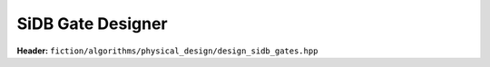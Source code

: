 SiDB Gate Designer
------------------

.. _gate_design:

**Header:** ``fiction/algorithms/physical_design/design_sidb_gates.hpp``

.. doxygenstruct:: fiction::design_sidb_gates_params
    :members:
.. doxygenfunction:: fiction::design_sidb_gates
